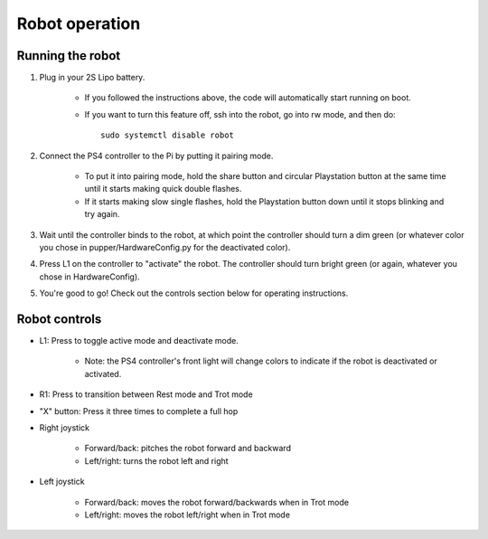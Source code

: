 =================
Robot operation
=================

Running the robot
-----------------
#. Plug in your 2S Lipo battery. 
    
    * If you followed the instructions above, the code will automatically start running on boot.
    * If you want to turn this feature off, ssh into the robot, go into rw mode, and then do:: 
        
        sudo systemctl disable robot
        

#. Connect the PS4 controller to the Pi by putting it pairing mode.
    
    * To put it into pairing mode, hold the share button and circular Playstation button at the same time until it starts making quick double flashes. 
    * If it starts making slow single flashes, hold the Playstation button down until it stops blinking and try again.

#. Wait until the controller binds to the robot, at which point the controller should turn a dim green (or whatever color you chose in pupper/HardwareConfig.py for the deactivated color). 
#. Press L1 on the controller to "activate" the robot. The controller should turn bright green (or again, whatever you chose in HardwareConfig).
#. You're good to go! Check out the controls section below for operating instructions.

Robot controls
---------------

* L1: Press to toggle active mode and deactivate mode.
    
    * Note: the PS4 controller's front light will change colors to indicate if the robot is deactivated or activated.

* R1: Press to transition between Rest mode and Trot mode
* "X" button: Press it three times to complete a full hop
* Right joystick
    
    * Forward/back: pitches the robot forward and backward
    * Left/right: turns the robot left and right

* Left joystick

    * Forward/back: moves the robot forward/backwards when in Trot mode
    * Left/right: moves the robot left/right when in Trot mode